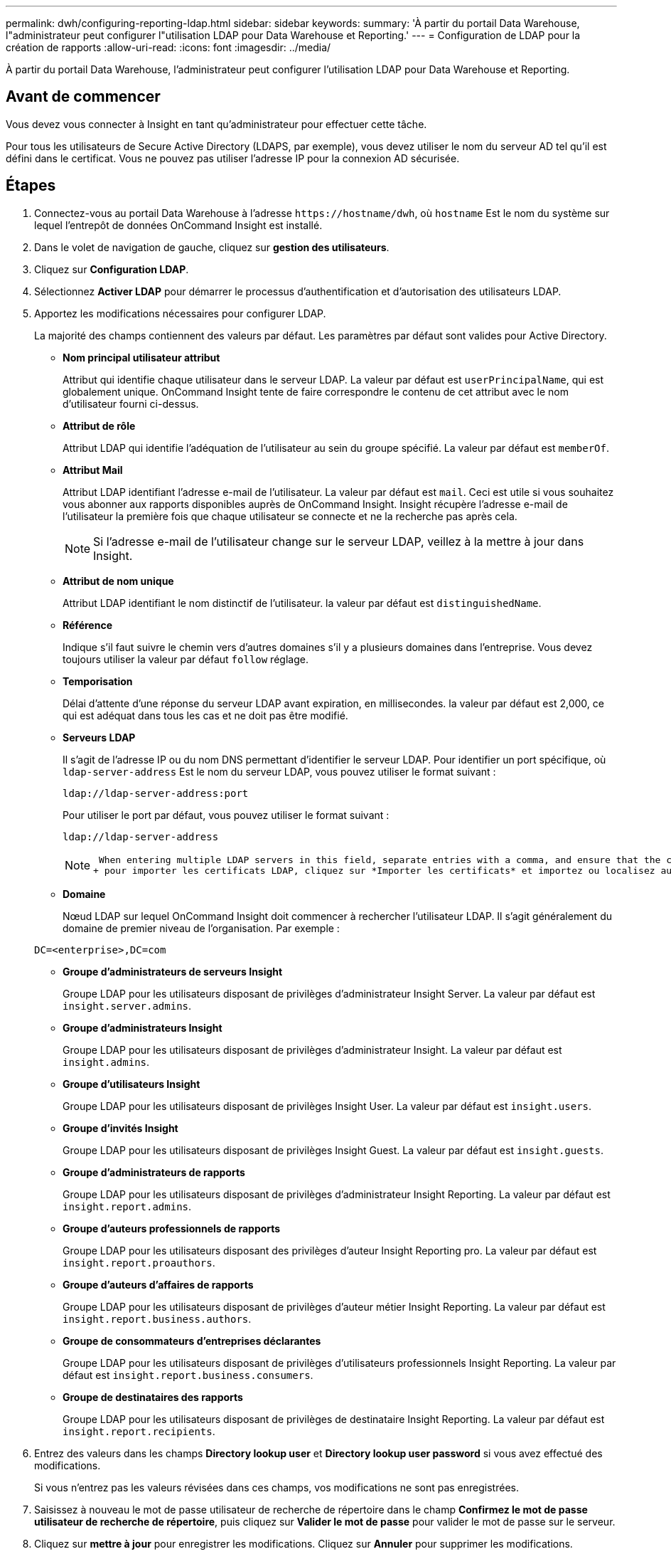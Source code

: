 ---
permalink: dwh/configuring-reporting-ldap.html 
sidebar: sidebar 
keywords:  
summary: 'À partir du portail Data Warehouse, l"administrateur peut configurer l"utilisation LDAP pour Data Warehouse et Reporting.' 
---
= Configuration de LDAP pour la création de rapports
:allow-uri-read: 
:icons: font
:imagesdir: ../media/


[role="lead"]
À partir du portail Data Warehouse, l'administrateur peut configurer l'utilisation LDAP pour Data Warehouse et Reporting.



== Avant de commencer

Vous devez vous connecter à Insight en tant qu'administrateur pour effectuer cette tâche.

Pour tous les utilisateurs de Secure Active Directory (LDAPS, par exemple), vous devez utiliser le nom du serveur AD tel qu'il est défini dans le certificat. Vous ne pouvez pas utiliser l'adresse IP pour la connexion AD sécurisée.



== Étapes

. Connectez-vous au portail Data Warehouse à l'adresse `+https://hostname/dwh+`, où `hostname` Est le nom du système sur lequel l'entrepôt de données OnCommand Insight est installé.
. Dans le volet de navigation de gauche, cliquez sur *gestion des utilisateurs*.
. Cliquez sur *Configuration LDAP*.
. Sélectionnez *Activer LDAP* pour démarrer le processus d'authentification et d'autorisation des utilisateurs LDAP.
. Apportez les modifications nécessaires pour configurer LDAP.
+
La majorité des champs contiennent des valeurs par défaut. Les paramètres par défaut sont valides pour Active Directory.

+
** *Nom principal utilisateur attribut*
+
Attribut qui identifie chaque utilisateur dans le serveur LDAP. La valeur par défaut est `userPrincipalName`, qui est globalement unique. OnCommand Insight tente de faire correspondre le contenu de cet attribut avec le nom d'utilisateur fourni ci-dessus.

** *Attribut de rôle*
+
Attribut LDAP qui identifie l'adéquation de l'utilisateur au sein du groupe spécifié. La valeur par défaut est `memberOf`.

** *Attribut Mail*
+
Attribut LDAP identifiant l'adresse e-mail de l'utilisateur. La valeur par défaut est `mail`. Ceci est utile si vous souhaitez vous abonner aux rapports disponibles auprès de OnCommand Insight. Insight récupère l'adresse e-mail de l'utilisateur la première fois que chaque utilisateur se connecte et ne la recherche pas après cela.

+
[NOTE]
====
Si l'adresse e-mail de l'utilisateur change sur le serveur LDAP, veillez à la mettre à jour dans Insight.

====
** *Attribut de nom unique*
+
Attribut LDAP identifiant le nom distinctif de l'utilisateur. la valeur par défaut est `distinguishedName`.

** *Référence*
+
Indique s'il faut suivre le chemin vers d'autres domaines s'il y a plusieurs domaines dans l'entreprise. Vous devez toujours utiliser la valeur par défaut `follow` réglage.

** *Temporisation*
+
Délai d'attente d'une réponse du serveur LDAP avant expiration, en millisecondes. la valeur par défaut est 2,000, ce qui est adéquat dans tous les cas et ne doit pas être modifié.

** *Serveurs LDAP*
+
Il s'agit de l'adresse IP ou du nom DNS permettant d'identifier le serveur LDAP. Pour identifier un port spécifique, où `ldap-server-address` Est le nom du serveur LDAP, vous pouvez utiliser le format suivant :

+
[listing]
----
ldap://ldap-server-address:port
----
+
Pour utiliser le port par défaut, vous pouvez utiliser le format suivant :

+
[listing]
----
ldap://ldap-server-address
----
+
[NOTE]
====
 When entering multiple LDAP servers in this field, separate entries with a comma, and ensure that the correct port number is used in each entry.
+ pour importer les certificats LDAP, cliquez sur *Importer les certificats* et importez ou localisez automatiquement les fichiers de certificat.

====
** *Domaine*
+
Nœud LDAP sur lequel OnCommand Insight doit commencer à rechercher l'utilisateur LDAP. Il s'agit généralement du domaine de premier niveau de l'organisation. Par exemple :

+
[listing]
----
DC=<enterprise>,DC=com
----
** *Groupe d'administrateurs de serveurs Insight*
+
Groupe LDAP pour les utilisateurs disposant de privilèges d'administrateur Insight Server. La valeur par défaut est `insight.server.admins`.

** *Groupe d'administrateurs Insight*
+
Groupe LDAP pour les utilisateurs disposant de privilèges d'administrateur Insight. La valeur par défaut est `insight.admins`.

** *Groupe d'utilisateurs Insight*
+
Groupe LDAP pour les utilisateurs disposant de privilèges Insight User. La valeur par défaut est `insight.users`.

** *Groupe d'invités Insight*
+
Groupe LDAP pour les utilisateurs disposant de privilèges Insight Guest. La valeur par défaut est `insight.guests`.

** *Groupe d'administrateurs de rapports*
+
Groupe LDAP pour les utilisateurs disposant de privilèges d'administrateur Insight Reporting. La valeur par défaut est `insight.report.admins`.

** *Groupe d'auteurs professionnels de rapports*
+
Groupe LDAP pour les utilisateurs disposant des privilèges d'auteur Insight Reporting pro. La valeur par défaut est `insight.report.proauthors`.

** *Groupe d'auteurs d'affaires de rapports*
+
Groupe LDAP pour les utilisateurs disposant de privilèges d'auteur métier Insight Reporting. La valeur par défaut est `insight.report.business.authors`.

** *Groupe de consommateurs d'entreprises déclarantes*
+
Groupe LDAP pour les utilisateurs disposant de privilèges d'utilisateurs professionnels Insight Reporting. La valeur par défaut est `insight.report.business.consumers`.

** *Groupe de destinataires des rapports*
+
Groupe LDAP pour les utilisateurs disposant de privilèges de destinataire Insight Reporting. La valeur par défaut est `insight.report.recipients`.



. Entrez des valeurs dans les champs *Directory lookup user* et *Directory lookup user password* si vous avez effectué des modifications.
+
Si vous n'entrez pas les valeurs révisées dans ces champs, vos modifications ne sont pas enregistrées.

. Saisissez à nouveau le mot de passe utilisateur de recherche de répertoire dans le champ *Confirmez le mot de passe utilisateur de recherche de répertoire*, puis cliquez sur *Valider le mot de passe* pour valider le mot de passe sur le serveur.
. Cliquez sur *mettre à jour* pour enregistrer les modifications. Cliquez sur *Annuler* pour supprimer les modifications.

